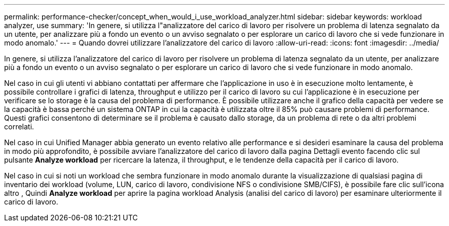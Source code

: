 ---
permalink: performance-checker/concept_when_would_i_use_workload_analyzer.html 
sidebar: sidebar 
keywords: workload analyzer, use 
summary: 'In genere, si utilizza l"analizzatore del carico di lavoro per risolvere un problema di latenza segnalato da un utente, per analizzare più a fondo un evento o un avviso segnalato o per esplorare un carico di lavoro che si vede funzionare in modo anomalo.' 
---
= Quando dovrei utilizzare l'analizzatore del carico di lavoro
:allow-uri-read: 
:icons: font
:imagesdir: ../media/


[role="lead"]
In genere, si utilizza l'analizzatore del carico di lavoro per risolvere un problema di latenza segnalato da un utente, per analizzare più a fondo un evento o un avviso segnalato o per esplorare un carico di lavoro che si vede funzionare in modo anomalo.

Nel caso in cui gli utenti vi abbiano contattati per affermare che l'applicazione in uso è in esecuzione molto lentamente, è possibile controllare i grafici di latenza, throughput e utilizzo per il carico di lavoro su cui l'applicazione è in esecuzione per verificare se lo storage è la causa del problema di performance. È possibile utilizzare anche il grafico della capacità per vedere se la capacità è bassa perché un sistema ONTAP in cui la capacità è utilizzata oltre il 85% può causare problemi di performance. Questi grafici consentono di determinare se il problema è causato dallo storage, da un problema di rete o da altri problemi correlati.

Nel caso in cui Unified Manager abbia generato un evento relativo alle performance e si desideri esaminare la causa del problema in modo più approfondito, è possibile avviare l'analizzatore del carico di lavoro dalla pagina Dettagli evento facendo clic sul pulsante *Analyze workload* per ricercare la latenza, il throughput, e le tendenze della capacità per il carico di lavoro.

Nel caso in cui si noti un workload che sembra funzionare in modo anomalo durante la visualizzazione di qualsiasi pagina di inventario dei workload (volume, LUN, carico di lavoro, condivisione NFS o condivisione SMB/CIFS), è possibile fare clic sull'icona altro image:../media/more_icon.gif[""], Quindi *Analyze workload* per aprire la pagina workload Analysis (analisi del carico di lavoro) per esaminare ulteriormente il carico di lavoro.
